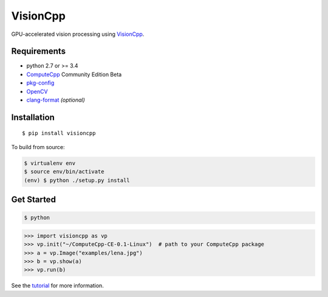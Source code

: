 VisionCpp
=========

|PyPi Status| |Build Status| |Coverage Status| |Documentation Status|

GPU-accelerated vision processing using
`VisionCpp <https://github.com/codeplaysoftware/visioncpp>`__.

Requirements
------------

-  python 2.7 or >= 3.4
-  `ComputeCpp <https://www.codeplay.com/products/computesuite/computecpp>`__
   Community Edition Beta
-  `pkg-config <https://www.freedesktop.org/wiki/Software/pkg-config/>`__
-  `OpenCV <http://opencv.org/>`__
-  `clang-format <http://llvm.org/releases/download.html>`__
   *(optional)*

Installation
------------

::

    $ pip install visioncpp

To build from source:

.. code:: sh

    $ virtualenv env
    $ source env/bin/activate
    (env) $ python ./setup.py install

Get Started
-----------

.. code:: sh

    $ python

.. code:: py

    >>> import visioncpp as vp
    >>> vp.init("~/ComputeCpp-CE-0.1-Linux")  # path to your ComputeCpp package
    >>> a = vp.Image("examples/lena.jpg")
    >>> b = vp.show(a)
    >>> vp.run(b)

See the `tutorial <http://chriscummins.cc/visioncpp/tutorial.html>`__
for more information.

.. |PyPi Status| image:: https://badge.fury.io/py/visioncpp.svg
   :target: https://pypi.python.org/pypi/visioncpp
.. |Build Status| image:: https://travis-ci.org/ChrisCummins/visioncpp.svg?branch=development
   :target: https://travis-ci.org/ChrisCummins/visioncpp
.. |Coverage Status| image:: https://coveralls.io/repos/github/ChrisCummins/visioncpp/badge.svg?branch=development
   :target: https://coveralls.io/github/ChrisCummins/visioncpp?branch=development
.. |Documentation Status| image:: https://img.shields.io/badge/docs-latest-f39f37.svg
   :target: http://chriscummins.cc/visioncpp/
